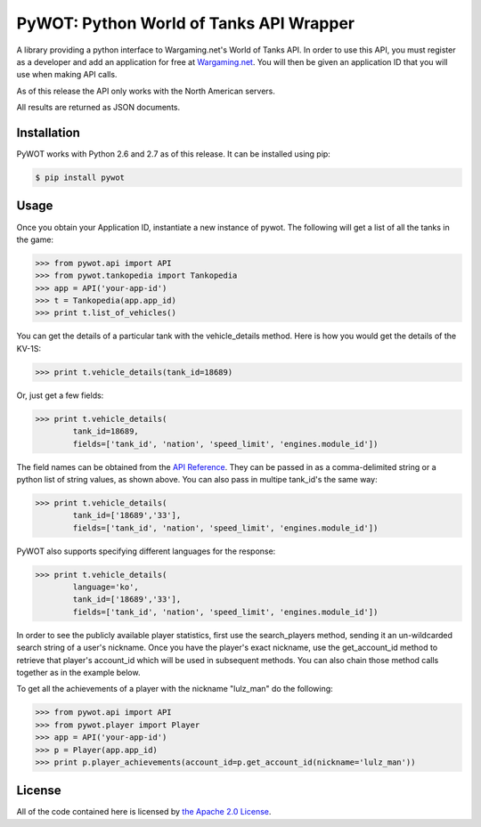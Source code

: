 .. _main_page:

PyWOT: Python World of Tanks API Wrapper
========================================

.. begin_description

A library providing a python interface to Wargaming.net's World of Tanks API.  In order to use this API, you must register as a developer and add an application for free at `Wargaming.net <https://na.wargaming.net/developers>`_.  You will then be given an application ID that you will use when making API calls.  

As of this release the API only works with the North American servers.

All results are returned as JSON documents.

.. end_description

.. begin_installation:

Installation
------------

PyWOT works with Python 2.6 and 2.7 as of this release.  It can be installed using pip:

.. code-block:: bash

	$ pip install pywot

.. end_installation

.. begin_usage

Usage
-----

Once you obtain your Application ID, instantiate a new instance of pywot.  The following will get a list of all the tanks in the game:

.. code-block:: pycon

	>>> from pywot.api import API
	>>> from pywot.tankopedia import Tankopedia
	>>> app = API('your-app-id')
	>>> t = Tankopedia(app.app_id)
	>>> print t.list_of_vehicles()

You can get the details of a particular tank with the vehicle_details method.  Here is how you would get the details of the KV-1S:

.. code-block:: pycon
	
	>>> print t.vehicle_details(tank_id=18689)

Or, just get a few fields:

.. code-block:: pycon

	>>> print t.vehicle_details(
		tank_id=18689, 
		fields=['tank_id', 'nation', 'speed_limit', 'engines.module_id'])

The field names can be obtained from the `API Reference <https://na.wargaming.net/developers/api_reference/wot/account/list>`_.  They can be passed in as a comma-delimited string or a python list of string values, as shown above.  You can also pass in multipe tank_id's the same way:

.. code-block:: pycon

	>>> print t.vehicle_details(
		tank_id=['18689','33'], 
		fields=['tank_id', 'nation', 'speed_limit', 'engines.module_id'])

PyWOT also supports specifying different languages for the response:

.. code-block:: pycon

	>>> print t.vehicle_details(
		language='ko', 
		tank_id=['18689','33'], 
		fields=['tank_id', 'nation', 'speed_limit', 'engines.module_id'])

In order to see the publicly available player statistics, first use the search_players method, sending it an un-wildcarded search string of a user's nickname. Once you have the player's exact nickname, use the get_account_id method to retrieve that player's account_id which will be used in subsequent methods.  You can also chain those method calls together as in the example below.

To get all the achievements of a player with the nickname "lulz_man" do the following:

.. code-block:: pycon

	>>> from pywot.api import API
	>>> from pywot.player import Player
	>>> app = API('your-app-id')
	>>> p = Player(app.app_id)
	>>> print p.player_achievements(account_id=p.get_account_id(nickname='lulz_man'))

.. end_usage

.. begin_license

License
-------

All of the code contained here is licensed by
`the Apache 2.0 License <https://github.com/mattselph/pywot/blob/master/LICENSE>`_.

.. end_license